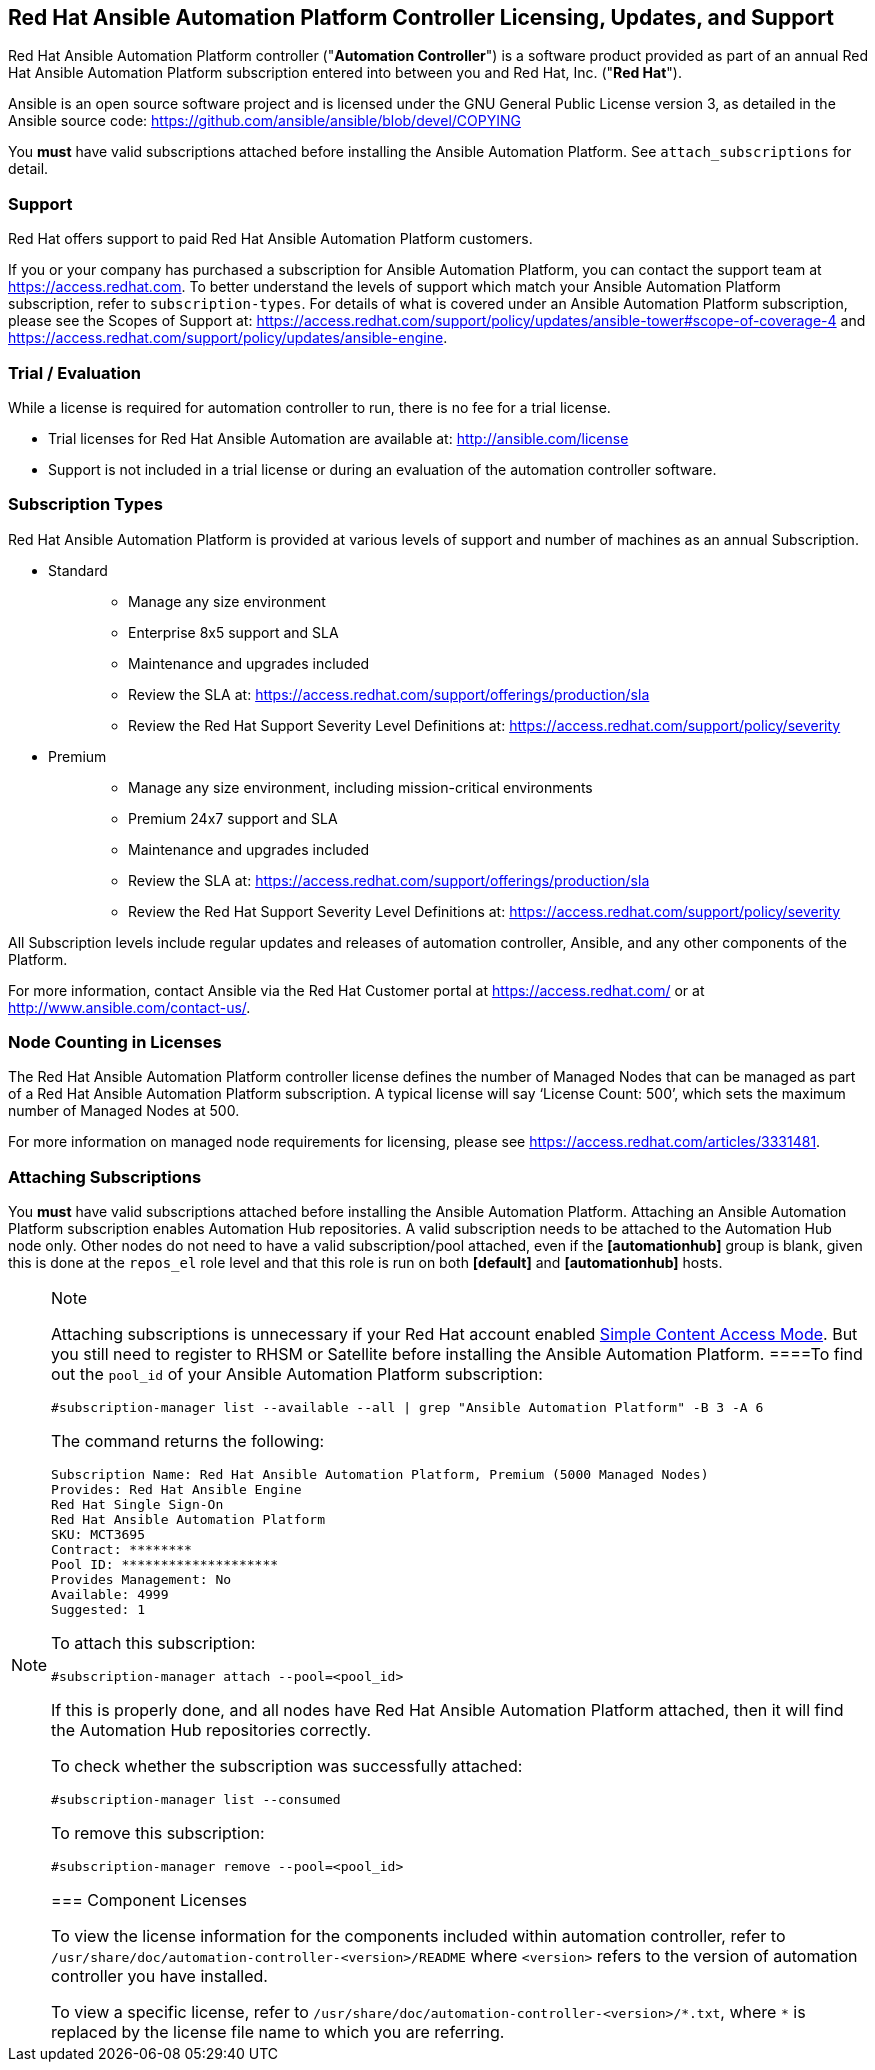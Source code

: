 [[licenses_feat_support]]
== Red Hat Ansible Automation Platform Controller Licensing, Updates, and Support

Red Hat Ansible Automation Platform controller ("*Automation
Controller*") is a software product provided as part of an annual Red
Hat Ansible Automation Platform subscription entered into between you
and Red Hat, Inc. ("*Red Hat*").

Ansible is an open source software project and is licensed under the GNU
General Public License version 3, as detailed in the Ansible source
code: https://github.com/ansible/ansible/blob/devel/COPYING

You *must* have valid subscriptions attached before installing the
Ansible Automation Platform. See `attach_subscriptions` for detail.

=== Support

Red Hat offers support to paid Red Hat Ansible Automation Platform
customers.

If you or your company has purchased a subscription for Ansible
Automation Platform, you can contact the support team at
https://access.redhat.com. To better understand the levels of support
which match your Ansible Automation Platform subscription, refer to
`subscription-types`. For details of what is covered under an Ansible
Automation Platform subscription, please see the Scopes of Support at:
https://access.redhat.com/support/policy/updates/ansible-tower#scope-of-coverage-4
and https://access.redhat.com/support/policy/updates/ansible-engine.

[[trial-licenses]]
=== Trial / Evaluation

While a license is required for automation controller to run, there is
no fee for a trial license.

* Trial licenses for Red Hat Ansible Automation are available at:
http://ansible.com/license
* Support is not included in a trial license or during an evaluation of
the automation controller software.

=== Subscription Types

Red Hat Ansible Automation Platform is provided at various levels of
support and number of machines as an annual Subscription.

* {blank}
+
Standard::
  ** Manage any size environment
  ** Enterprise 8x5 support and SLA
  ** Maintenance and upgrades included
  ** Review the SLA at:
  https://access.redhat.com/support/offerings/production/sla
  ** Review the Red Hat Support Severity Level Definitions at:
  https://access.redhat.com/support/policy/severity
* {blank}
+
Premium::
  ** Manage any size environment, including mission-critical
  environments
  ** Premium 24x7 support and SLA
  ** Maintenance and upgrades included
  ** Review the SLA at:
  https://access.redhat.com/support/offerings/production/sla
  ** Review the Red Hat Support Severity Level Definitions at:
  https://access.redhat.com/support/policy/severity

All Subscription levels include regular updates and releases of
automation controller, Ansible, and any other components of the
Platform.

For more information, contact Ansible via the Red Hat Customer portal at
https://access.redhat.com/ or at http://www.ansible.com/contact-us/.

=== Node Counting in Licenses

The Red Hat Ansible Automation Platform controller license defines the
number of Managed Nodes that can be managed as part of a Red Hat Ansible
Automation Platform subscription. A typical license will say ‘License
Count: 500’, which sets the maximum number of Managed Nodes at 500.

For more information on managed node requirements for licensing, please
see https://access.redhat.com/articles/3331481.

[[attach_subscriptions]]
=== Attaching Subscriptions

You *must* have valid subscriptions attached before installing the
Ansible Automation Platform. Attaching an Ansible Automation Platform
subscription enables Automation Hub repositories. A valid subscription
needs to be attached to the Automation Hub node only. Other nodes do
not need to have a valid subscription/pool attached, even if the
*[automationhub]* group is blank, given this is done at the `repos_el`
role level and that this role is run on both *[default]* and
*[automationhub]* hosts.

[NOTE]
.Note
====
Attaching subscriptions is unnecessary if your Red Hat account enabled
https://access.redhat.com/articles/simple-content-access[Simple Content
Access Mode]. But you still need to register to RHSM or Satellite before
installing the Ansible Automation Platform.
====To find out the `pool_id` of your Ansible Automation Platform
subscription:

....
#subscription-manager list --available --all | grep "Ansible Automation Platform" -B 3 -A 6
....

The command returns the following:

....
Subscription Name: Red Hat Ansible Automation Platform, Premium (5000 Managed Nodes)
Provides: Red Hat Ansible Engine
Red Hat Single Sign-On
Red Hat Ansible Automation Platform
SKU: MCT3695
Contract: ********
Pool ID: ********************
Provides Management: No
Available: 4999
Suggested: 1
....

To attach this subscription:

....
#subscription-manager attach --pool=<pool_id>
....

If this is properly done, and all nodes have Red Hat Ansible Automation
Platform attached, then it will find the Automation Hub repositories
correctly.

To check whether the subscription was successfully attached:

....
#subscription-manager list --consumed
....

To remove this subscription:

....
#subscription-manager remove --pool=<pool_id>
....

=== Component Licenses

To view the license information for the components included within
automation controller, refer to
`/usr/share/doc/automation-controller-<version>/README` where
`<version>` refers to the version of automation controller you have
installed.

To view a specific license, refer to
`+/usr/share/doc/automation-controller-<version>/*.txt+`, where `*` is
replaced by the license file name to which you are referring.
